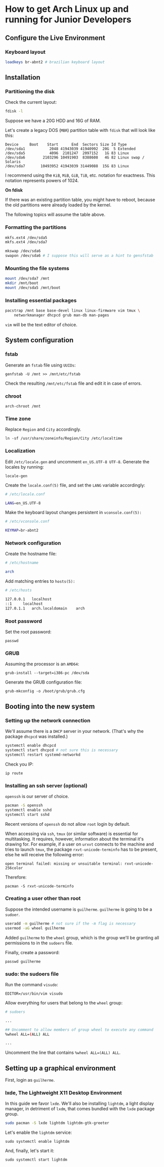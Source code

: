 * How to get Arch Linux up and running for Junior Developers

** Configure the Live Environment

*** Keyboard layout

#+begin_src sh
loadkeys br-abnt2 # brazilian keyboard layout
#+end_src

** Installation

*** Partitioning the disk

Check the current layout:

#+begin_src sh
fdisk -l
#+end_src

Suppose we have a 20G HDD and 16G of RAM.

Let's create a legacy DOS (=MBR=) partition table with ~fdisk~ that will
look like this:

#+begin_example
Device     Boot    Start      End  Sectors Size Id Type
/dev/sda1           2048 41943039 41940992  20G  5 Extended
/dev/sda5           4096  2101247  2097152   1G 83 Linux
/dev/sda6        2103296 10491903  8388608   4G 82 Linux swap / Solaris
/dev/sda7       10493952 41943039 31449088  15G 83 Linux
#+end_example

I recommend using the =KiB=, =MiB=, =GiB=, =TiB=, etc. notation for
exactness. This notation represents powers of 1024.

*On fdisk*

If there was an existing partition table, you might have to reboot, because the old partitions were already loaded by the kernel.

The following topics will assume the table above.

*** Formatting the partitions

#+begin_src sh
mkfs.ext4 /dev/sda5
mkfs.ext4 /dev/sda7

mkswap /dev/sda6
swapon /dev/sda6 # I suppose this will serve as a hint to gensfstab
#+end_src

*** Mounting the file systems

#+begin_src sh
mount /dev/sda7 /mnt
mkdir /mnt/boot
mount /dev/sda5 /mnt/boot
#+end_src

*** Installing essential packages

#+begin_src sh
pacstrap /mnt base base-devel linux linux-firmware vim tmux \
    networkmanager dhcpcd grub man-db man-pages
#+end_src

=vim= will be the text editor of choice.

** System configuration

*** fstab

Generate an =fstab= file using =UUIDs=:

~genfstab -U /mnt >> /mnt/etc/fstab~

Check the resulting =/mnt/etc/fstab= file and edit it in case of errors.

*** chroot

~arch-chroot /mnt~

*** Time zone

Replace =Region= and =City= accordingly.

~ln -sf /usr/share/zoneinfo/Region/City /etc/localtime~

*** Localization

Edit =/etc/locale.gen= and uncomment =en_US.UTF-8 UTF-8=. Generate the
locales by running:

~locale-gen~

Create the =locale.conf(5)= file, and set the =LANG= variable accordingly:

#+begin_src sh
# /etc/locale.conf

LANG=en_US.UTF-8
#+end_src

Make the keyboard layout changes persistent in =vconsole.conf(5):=

#+begin_src sh
# /etc/vconsole.conf

KEYMAP=br-abnt2
#+end_src

*** Network configuration

Create the hostname file:

#+begin_src sh
# /etc/hostname

arch
#+end_src

Add matching entries to =hosts(5):=

#+begin_src sh
# /etc/hosts

127.0.0.1	localhost
::1		localhost
127.0.1.1	arch.localdomain	arch
#+end_src

*** Root password

Set the root password:

~passwd~

*** GRUB

Assuming the processor is an =AMD64=:

~grub-install --target=i386-pc /dev/sda~

Generate the GRUB configuration file:

~grub-mkconfig -o /boot/grub/grub.cfg~

** Booting into the new system

*** Setting up the network connection

We'll assume there is a =DHCP= server in your network. (That's why the
package =dhcpcd= was installed.)

#+begin_src sh
systemctl enable dhcpcd
systemctl start dhcpcd # not sure this is necessary
systemctl restart systemd-networkd
#+end_src

Check you IP:

~ip route~

*** Installing an ssh server (optional)

=openssh= is our server of choice.

#+begin_src sh
pacman -S openssh
systemctl enable sshd
systemctl start sshd
#+end_src

Recent versions of =openssh= do not allow =root= login by default.

When accessing via =ssh=, =tmux= (or similar software) is
essential for multitasking. It requires, however, information about
the terminal it's drawing for. For example, if a user on =urxvt=
connects to the machine and tries to launch =tmux=, the package
=rxvt-unicode-terminfo= has to be present, else he will receive the
following error:

~open terminal failed: missing or unsuitable terminal: rxvt-unicode-256color~

Therefore:

~pacman -S rxvt-unicode-terminfo~

*** Creating a user other than root

Suppose the intended username is =guilherme=. =guilherme= is going to
be a =sudoer=.

#+begin_src sh
useradd -m guilherme # not sure if the -m flag is necessary
usermod -aG wheel guilherme
#+end_src

Added =guilherme= to the =wheel= group, which is the group we'll be
granting all permissions to in the =sudoers= file.

Finally, create a password:

~passwd guilherme~

*** sudo: the sudoers file

Run the command =visudo=:

~EDITOR=/usr/bin/vim visudo~

Allow everything for users that belong to the =wheel= group:

#+begin_src sh
# sudoers

...

## Uncomment to allow members of group wheel to execute any command
%wheel ALL=(ALL) ALL

...

#+end_src

Uncomment the line that contains ~%wheel ALL=(ALL) ALL~.

** Setting up a graphical environment

First, login as =guilherme=.

*** lxde, The Lightweight X11 Desktop Environment

In this guide we favor =lxde=. We'll also be installing =lightdm=, a
light display manager, in detriment of =lxdm=, that comes bundled with
the =lxde= package group.

#+begin_src sh
sudo pacman -S lxde lightdm lightdm-gtk-greeter
#+end_src

Let's enable the =lightdm= service:

~sudo systemctl enable lightdm~

And, finally, let's start it:

~sudo systemctl start lightdm~
